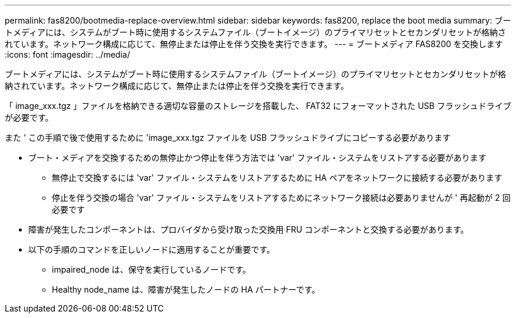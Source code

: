 ---
permalink: fas8200/bootmedia-replace-overview.html 
sidebar: sidebar 
keywords: fas8200, replace the boot media 
summary: ブートメディアには、システムがブート時に使用するシステムファイル（ブートイメージ）のプライマリセットとセカンダリセットが格納されています。ネットワーク構成に応じて、無停止または停止を伴う交換を実行できます。 
---
= ブートメディア FAS8200 を交換します
:icons: font
:imagesdir: ../media/


[role="lead"]
ブートメディアには、システムがブート時に使用するシステムファイル（ブートイメージ）のプライマリセットとセカンダリセットが格納されています。ネットワーク構成に応じて、無停止または停止を伴う交換を実行できます。

「 image_xxx.tgz 」ファイルを格納できる適切な容量のストレージを搭載した、 FAT32 にフォーマットされた USB フラッシュドライブが必要です。

また ' この手順で後で使用するために 'image_xxx.tgz ファイルを USB フラッシュドライブにコピーする必要があります

* ブート・メディアを交換するための無停止かつ停止を伴う方法では 'var' ファイル・システムをリストアする必要があります
+
** 無停止で交換するには 'var' ファイル・システムをリストアするために HA ペアをネットワークに接続する必要があります
** 停止を伴う交換の場合 'var' ファイル・システムをリストアするためにネットワーク接続は必要ありませんが ' 再起動が 2 回必要です


* 障害が発生したコンポーネントは、プロバイダから受け取った交換用 FRU コンポーネントと交換する必要があります。
* 以下の手順のコマンドを正しいノードに適用することが重要です。
+
** impaired_node は、保守を実行しているノードです。
** Healthy node_name は、障害が発生したノードの HA パートナーです。



